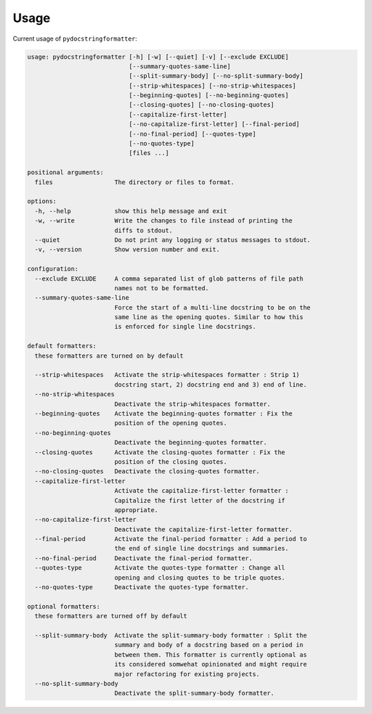 Usage
=====

Current usage of ``pydocstringformatter``:

.. code-block:: shell

    usage: pydocstringformatter [-h] [-w] [--quiet] [-v] [--exclude EXCLUDE]
                                [--summary-quotes-same-line]
                                [--split-summary-body] [--no-split-summary-body]
                                [--strip-whitespaces] [--no-strip-whitespaces]
                                [--beginning-quotes] [--no-beginning-quotes]
                                [--closing-quotes] [--no-closing-quotes]
                                [--capitalize-first-letter]
                                [--no-capitalize-first-letter] [--final-period]
                                [--no-final-period] [--quotes-type]
                                [--no-quotes-type]
                                [files ...]

    positional arguments:
      files                 The directory or files to format.

    options:
      -h, --help            show this help message and exit
      -w, --write           Write the changes to file instead of printing the
                            diffs to stdout.
      --quiet               Do not print any logging or status messages to stdout.
      -v, --version         Show version number and exit.

    configuration:
      --exclude EXCLUDE     A comma separated list of glob patterns of file path
                            names not to be formatted.
      --summary-quotes-same-line
                            Force the start of a multi-line docstring to be on the
                            same line as the opening quotes. Similar to how this
                            is enforced for single line docstrings.

    default formatters:
      these formatters are turned on by default

      --strip-whitespaces   Activate the strip-whitespaces formatter : Strip 1)
                            docstring start, 2) docstring end and 3) end of line.
      --no-strip-whitespaces
                            Deactivate the strip-whitespaces formatter.
      --beginning-quotes    Activate the beginning-quotes formatter : Fix the
                            position of the opening quotes.
      --no-beginning-quotes
                            Deactivate the beginning-quotes formatter.
      --closing-quotes      Activate the closing-quotes formatter : Fix the
                            position of the closing quotes.
      --no-closing-quotes   Deactivate the closing-quotes formatter.
      --capitalize-first-letter
                            Activate the capitalize-first-letter formatter :
                            Capitalize the first letter of the docstring if
                            appropriate.
      --no-capitalize-first-letter
                            Deactivate the capitalize-first-letter formatter.
      --final-period        Activate the final-period formatter : Add a period to
                            the end of single line docstrings and summaries.
      --no-final-period     Deactivate the final-period formatter.
      --quotes-type         Activate the quotes-type formatter : Change all
                            opening and closing quotes to be triple quotes.
      --no-quotes-type      Deactivate the quotes-type formatter.

    optional formatters:
      these formatters are turned off by default

      --split-summary-body  Activate the split-summary-body formatter : Split the
                            summary and body of a docstring based on a period in
                            between them. This formatter is currently optional as
                            its considered somwehat opinionated and might require
                            major refactoring for existing projects.
      --no-split-summary-body
                            Deactivate the split-summary-body formatter.
